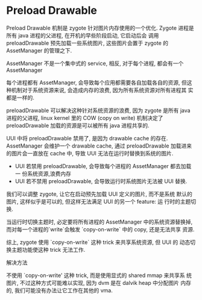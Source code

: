 * Preload Drawable
Preload Drawable 机制是 zygote 针对图片内存使用的一个优化. 
Zygote 进程是所有 java 进程的父进程, 在开机的早些阶段启动, 它启动后会
调用 preloadDrawable 预先加载一些系统图片, 这些图片会置于 zygote 的
AssetManager 的管理之下. 

AssetManager 不是一个集中式的 service, 相反, 对于每个进程, 都会有一个
AssetManager

每个进程都有 AssetManager, 会导致每个应用都需要各自加载各自的资源, 但这
种机制对于系统资源来说, 会造成内存的浪费, 因为所有系统资源对所有进程其
实都是一样的.

preloadDrawable 可以解决这种针对系统资源的浪费, 因为 zygote 是所有
java 进程的父进程, linux kernel 里的 COW (copy on write) 机制决定了
preloadDrawable 加载的资源是可以被所有 java 进程共享的. 

UUI 中将 preloadDrawable 禁用了, 是因为 drawable cache 的存在.
AssetManager 会维护一个 drawable cache, 通过 preloadDrawable 加载进来
的图片会一直放在 cache 中, 导致 UUI 无法在运行时替换到系统的图片. 

- UUI 若禁用 preloadDrawable, 会导致每个进程的 AssetManager 都去加载一
  份系统资源,浪费内存
- UUI 若不禁用 preloadDrawable, 会导致运行时系统图片无法被 UUI 替换. 

我们可以调整 zygote, 让它在启动预先加载 UUI 定义的图片, 而不是系统
默认的图片, 这样似乎是可以的, 但这样无法满足 UUI 的另一个 feature: 运
行时的主题切换. 

当运行时切换主题时, 必定要将所有进程的 AssetManager 中的系统资源替换掉,
而对每一个进程的`write`会触发 `copy-on-write` 中的 copy, 还是无法共享
资源.


综上, zygote 使用 `copy-on-write` 这种 trick 来共享系统资源, 但 UUI 的
动态切换主题功能使这种 trick 无法工作. 

解决方法

不使用 `copy-on-write' 这种 trick, 而是使用显式的 shared mmap 来共享系
统图片, 不过这种方式可能难以实现, 因为 dvm 是在 dalvik heap 中分配图片
内存的, 我们可能没有办法让它工作在其他的 vma. 
